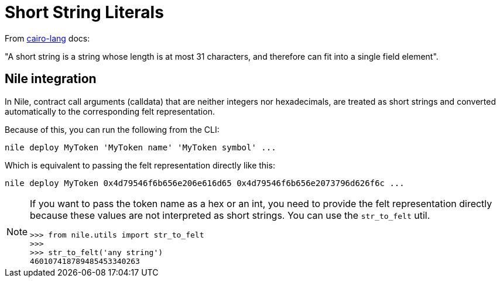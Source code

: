 :cairo-lang: link:https://www.cairo-lang.org/docs/how_cairo_works/consts.html#short-string-literals[cairo-lang]

= Short String Literals

From {cairo-lang} docs:

"A short string is a string whose length is at most 31 characters, and therefore can fit into a single field element".

== Nile integration

In Nile, contract call arguments (calldata) that are neither integers nor hexadecimals, are treated as short strings and converted automatically to the corresponding felt representation.

Because of this, you can run the following from the CLI:

[,sh]
----
nile deploy MyToken 'MyToken name' 'MyToken symbol' ...
----

Which is equivalent to passing the felt representation directly like this:

[,sh]
----
nile deploy MyToken 0x4d79546f6b656e206e616d65 0x4d79546f6b656e2073796d626f6c ...
----

[NOTE]
====
If you want to pass the token name as a hex or an int, you need to provide the felt representation directly because these values are not interpreted as short strings. You can use the `str_to_felt` util.

[,sh]
----
>>> from nile.utils import str_to_felt
>>>
>>> str_to_felt('any string')
460107418789485453340263
----
====